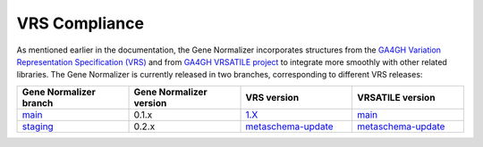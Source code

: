 VRS Compliance
==============

As mentioned earlier in the documentation, the Gene Normalizer incorporates structures from the `GA4GH Variation Representation Specification (VRS) <https://vrs.ga4gh.org/en/stable/>`_ and from `GA4GH VRSATILE project <https://vrsatile.readthedocs.io/en/latest/>`_ to integrate more smoothly with other related libraries. The Gene Normalizer is currently released in two branches, corresponding to different VRS releases:

.. list-table::
   :widths: 25 25 25 25
   :header-rows: 1

   * - Gene Normalizer branch
     - Gene Normalizer version
     - VRS version
     - VRSATILE version
   * - `main <https://github.com/cancervariants/gene-normalization>`_
     - 0.1.x
     - `1.X <https://github.com/ga4gh/vrs>`_
     - `main <https://github.com/ga4gh/vrsatile/tree/main>`_
   * - `staging <https://github.com/cancervariants/gene-normalization/tree/staging>`_
     - 0.2.x
     - `metaschema-update <https://github.com/ga4gh/vrs/tree/metaschema-update>`_
     - `metaschema-update <https://github.com/ga4gh/vrsatile/tree/metaschema-update>`_
